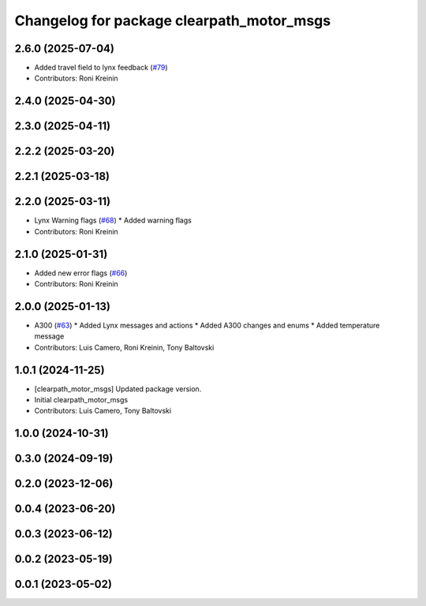 ^^^^^^^^^^^^^^^^^^^^^^^^^^^^^^^^^^^^^^^^^^
Changelog for package clearpath_motor_msgs
^^^^^^^^^^^^^^^^^^^^^^^^^^^^^^^^^^^^^^^^^^

2.6.0 (2025-07-04)
------------------
* Added travel field to lynx feedback (`#79 <https://github.com/clearpathrobotics/clearpath_msgs/issues/79>`_)
* Contributors: Roni Kreinin

2.4.0 (2025-04-30)
------------------

2.3.0 (2025-04-11)
------------------

2.2.2 (2025-03-20)
------------------

2.2.1 (2025-03-18)
------------------

2.2.0 (2025-03-11)
------------------
* Lynx Warning flags (`#68 <https://github.com/clearpathrobotics/clearpath_msgs/issues/68>`_)
  * Added warning flags
* Contributors: Roni Kreinin

2.1.0 (2025-01-31)
------------------
* Added new error flags (`#66 <https://github.com/clearpathrobotics/clearpath_msgs/issues/66>`_)
* Contributors: Roni Kreinin

2.0.0 (2025-01-13)
------------------
* A300 (`#63 <https://github.com/clearpathrobotics/clearpath_msgs/issues/63>`_)
  * Added Lynx messages and actions
  * Added A300 changes and enums
  * Added temperature message
* Contributors: Luis Camero, Roni Kreinin, Tony Baltovski

1.0.1 (2024-11-25)
------------------
* [clearpath_motor_msgs] Updated package version.
* Initial clearpath_motor_msgs
* Contributors: Luis Camero, Tony Baltovski

1.0.0 (2024-10-31)
------------------

0.3.0 (2024-09-19)
------------------

0.2.0 (2023-12-06)
------------------

0.0.4 (2023-06-20)
------------------

0.0.3 (2023-06-12)
------------------

0.0.2 (2023-05-19)
------------------

0.0.1 (2023-05-02)
------------------

